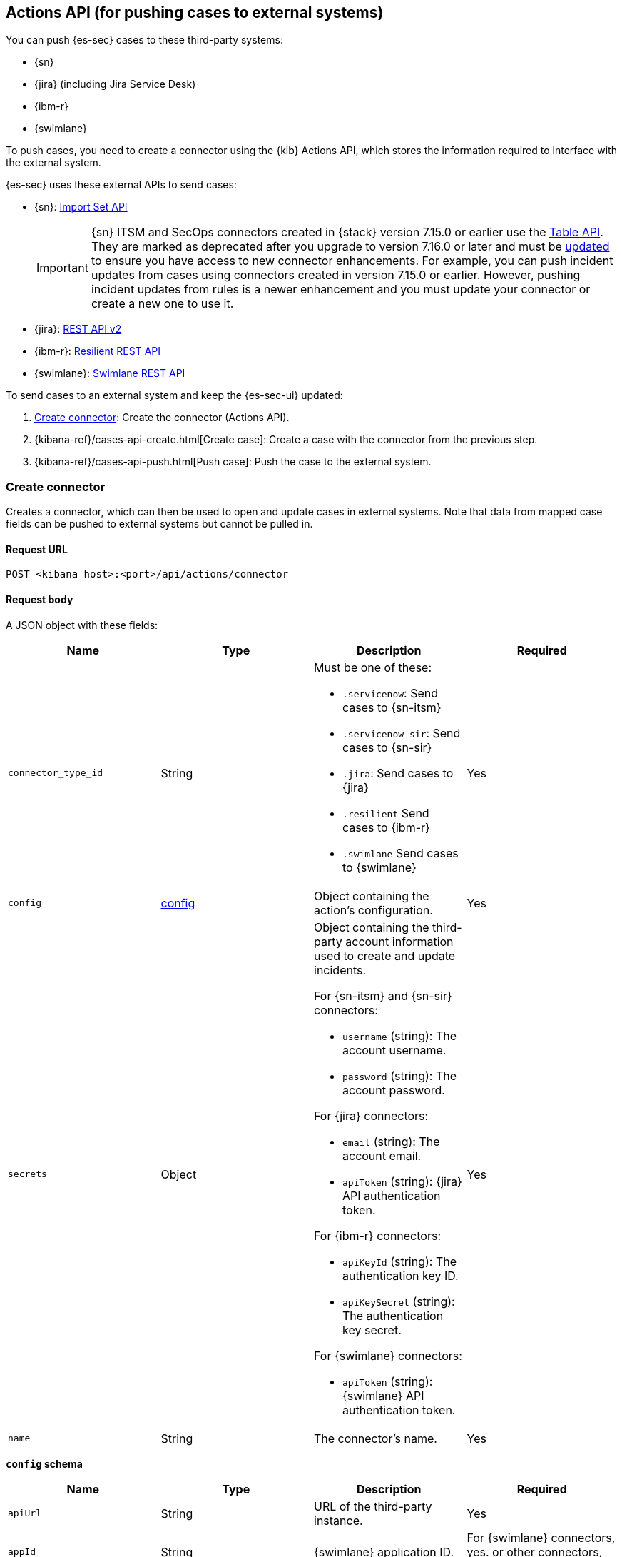 [[actions-api-overview]]
[role="xpack"]
== Actions API (for pushing cases to external systems)

You can push {es-sec} cases to these third-party systems:

* {sn}
* {jira} (including Jira Service Desk)
* {ibm-r}
* {swimlane}


To push cases, you need to create a connector using the {kib} Actions API,
which stores the information required to interface with the external system.

{es-sec} uses these external APIs to send cases:

* {sn}: https://developer.servicenow.com/dev.do#!/reference/api/rome/rest/c_ImportSetAPI[Import Set API]
+
IMPORTANT: {sn} ITSM and SecOps connectors created in {stack} version 7.15.0 or earlier use the https://developer.servicenow.com/dev.do#!/reference/api/quebec/rest/c_TableAPI[Table API]. They are marked as deprecated after you upgrade to version 7.16.0 or later and must be <<post-upgrade-deprecated-sn-connector, updated>> to ensure you have access to new connector enhancements. For example, you can push incident updates from cases using connectors created in version 7.15.0 or earlier. However, pushing incident updates from rules is a newer enhancement and you must update your connector or create a new one to use it.

* {jira}: https://developer.atlassian.com/cloud/jira/platform/rest/v2/[REST API v2]
* {ibm-r}: https://developer.ibm.com/security/resilient/rest/[Resilient REST API]
* {swimlane}: https://swimlane.com/knowledge-center/docs/developer-guide/rest-api/[Swimlane REST API]

To send cases to an external system and keep the {es-sec-ui} updated:

. <<register-connector>>: Create the connector (Actions API).
. {kibana-ref}/cases-api-create.html[Create case]: Create a case with the connector from the previous step.
. {kibana-ref}/cases-api-push.html[Push case]: Push the case to the external system.

[[register-connector]]
=== Create connector

Creates a connector, which can then be used to open and update cases in external
systems. Note that data from mapped case fields can be pushed to external systems but cannot be pulled in.


==== Request URL

`POST <kibana host>:<port>/api/actions/connector`

==== Request body

A JSON object with these fields:

[width="100%",options="header"]
|==============================================
|Name |Type |Description |Required

|`connector_type_id` |String a|Must be one of these:

* `.servicenow`: Send cases to {sn-itsm}
* `.servicenow-sir`: Send cases to {sn-sir}
* `.jira`: Send cases to {jira}
* `.resilient` Send cases to {ibm-r}
* `.swimlane` Send cases to {swimlane}
|Yes
|`config` |<<config-schema, config>> |Object containing the action's
configuration. |Yes
|`secrets` |Object a|Object containing the third-party account information used
to create and update incidents.

For {sn-itsm} and {sn-sir} connectors:

* `username` (string): The account username.
* `password` (string): The account password.

For {jira} connectors:

* `email` (string): The account email.
* `apiToken` (string): {jira} API authentication token.

For {ibm-r} connectors:

* `apiKeyId` (string): The authentication key ID.
* `apiKeySecret` (string): The authentication key secret.

For {swimlane} connectors:

* `apiToken` (string): {swimlane} API authentication token.

|Yes

|`name` |String |The connector's name. |Yes
|==============================================

[[config-schema]]
*`config` schema*

[width="100%",options="header"]
|==============================================
|Name |Type |Description |Required

|`apiUrl` |String |URL of the third-party instance. |Yes
|`appId` |String |{swimlane} application ID. |For {swimlane} connectors, yes. or other
connectors, no.
|`connectorType` |String a|The type of the connector.

Must be one of these:

* `all`
* `alerts`
* `cases`

|For {swimlane} connectors, yes. For other
connectors, no.
|`mappings` |Object a| The field mapping.

Must be:

* `alertIdConfig` (Object): Mapping for the alert ID.
* `caseIdConfig` (Object): Mapping for the case ID.
* `caseNameConfig` (Object): Mapping for the case name.
* `commentsConfig` (Object): Mapping for the case comments.
* `ruleNameConfig` (Object): Mapping for the name of the alert's rule.
* `severityConfig` (Object): Mapping for the severity.
* `descriptionConfig` (Object): Mapping for the case description.

The object of each attribute in the `mappings` must be:

* `id` (string): The id of the field in {swimlane}.
* `key` (string): The key of the field in {swimlane}.
* `name` (string): The name of the field in {swimlane}.
* `fieldType` (Object): The type of the field in {swimlane}.

|For {swimlane} connectors, yes. or other
connectors, no.
|`projectKey` |String |{jira} project key. |For {jira} connectors, yes. For other
connectors, no.
|`orgId` |String |{ibm-r} organization ID. |For {ibm-r} connectors, yes. For
other connectors, no.
|==============================================

===== Example requests

Creates a {sn-itsm} connector:

[source,sh]
--------------------------------------------------
POST api/actions/connector
{
  "connector_type_id": ".servicenow",
  "config": {
    "apiUrl": "https://dev87359.service-now.com",
  },
  "secrets": {
    "username": "admin",
    "password": "securePassword123!"
  },
  "name": "ServiceNow ITSM"
}
--------------------------------------------------

Creates a {sn-sir} connector:

[source,sh]
--------------------------------------------------
POST api/actions/connector
{
  "connector_type_id": ".servicenow-sir",
  "config": {
    "apiUrl": "https://dev87359.service-now.com",
  },
  "secrets": {
    "username": "admin",
    "password": "securePassword123!"
  },
  "name": "ServiceNow SecOps"
}
--------------------------------------------------

Creates a {jira} connector:

[source,sh]
--------------------------------------------------
POST api/actions/connector
{
  "connector_type_id": ".jira",
  "config": {
    "apiUrl": "https://hms.atlassian.net",
    "projectKey": "HMS"
  },
  "secrets": {
    "email": "admin@hms.gov.co.uk",
    "apiToken": "my-api-token"
  },
  "name": "Jira"
}
--------------------------------------------------
// KIBANA

Creates an {ibm-r} connector:

[source,sh]
--------------------------------------------------
POST api/actions/connector
{
  "connector_type_id": ".resilient",
  "config": {
    "apiUrl": "https://ibm-resilient.siem.estc.dev",
    "orgId": "201"
  },
  "secrets": {
    "apiKeyId": "2ad2bbd3-7cd2-3096-9619-de13c5ab70ca",
    "apiKeySecret": "Hzol67ZoeATAR-8pQxSp3q_NPTDtWU6_QNBoCSCA-ic"
  },
  "name": "IBM"
}
--------------------------------------------------
// KIBANA

Creates a {swimlane} connector:

[source,sh]
--------------------------------------------------
POST api/actions/connector
{
   "name":"Swimlane",
   "config":{
      "connectorType":"all",
      "mappings":{
         "ruleNameConfig":{
            "id":"b6fst",
            "name":"Alert Name",
            "key":"alert-name",
            "fieldType":"text"
         },
         "alertIdConfig":{
            "id":"bpvow",
            "name":"Alert ID",
            "key":"alert-id",
            "fieldType":"text"
         },
         "caseIdConfig":{
            "id":"be1mi",
            "name":"Case ID",
            "key":"case-id",
            "fieldType":"text"
         },
         "caseNameConfig":{
            "id":"bnxnr",
            "name":"Case Name",
            "key":"case-name",
            "fieldType":"text"
         },
         "commentsConfig":{
            "id":"bu18d",
            "name":"Comments",
            "key":"comments",
            "fieldType":"comments"
         },
         "severityConfig":{
            "id":"b71ik",
            "name":"severity",
            "key":"severity",
            "fieldType":"text"
         },
         "descriptionConfig":{
            "id":"b5zrn",
            "name":"Description",
            "key":"description",
            "fieldType":"text"
         }
      },
      "appId":"myAppID",
      "apiUrl":"https://myswimlaneinstance.com"
   },
   "secrets":{
      "apiToken":"secureToken"
   }
}
--------------------------------------------------
// KIBANA

===== Response code

`200`::
   Indicates a successful call.

==== Response payload

A JSON object with a connector `id` that is required to push cases to {sn}.

===== Example response

{sn} connector:

[source,json]
--------------------------------------------------
{
  "id": "f07a60c7-a340-4cb1-93b8-1f5e35dc56b1",
  "connector_type_id": ".servicenow",
  "name": "SN API 2",
  "config": {
    "apiUrl": "https://dev185413.service-now.com",
  },
  "isPreconfigured": false
}
--------------------------------------------------

[[update-connector]]
=== Update connector

Updates a connector.


==== Request URL

`PUT <kibana host>:<port>/api/actions/connector/<connector ID>`

===== URL parts

The URL must include the `connector ID` of the connector you are updating.
Call {kibana-ref}/cases-api-find-connectors.html[find connectors] to retrieve
connector IDs.

==== Request body

A JSON object with the fields you want to update:

[width="100%",options="header"]
|==============================================
|Name |Type |Description |Required

|`config` |<<config-update-schema, config>> |Object containing the action's
configuration. |Yes
|`secrets` |Object a|Object containing the third-party account information used
to create and update incidents.

For {sn} connectors:

* `username` (string): The account username.
* `password` (string): The account password.

For {jira} connectors:

* `email` (string): The account email.
* `apiToken` (string): {jira} API authentication token.

For {ibm-r} connectors:

* `apiKeyId` (string): The authentication key ID.
* `apiKeySecret` (string): The authentication key secret.

For {swimlane} connectors:

* `apiToken` (string): {swimlane} API authentication token.

|Yes

|`name` |String |The connector's name. |Yes
|==============================================

[[config-update-schema]]
*`config` schema*

[width="100%",options="header"]
|==============================================
|Name |Type |Description |Required

|`apiUrl` |String |URL of the third-party instance. |Yes
|`connectorType` |String a|The type of the connector.

Must be one of these:

* `all`
* `alerts`
* `cases`

|For {swimlane} connectors, yes. For other
connectors, no.
|`mappings` |Object a| The field mapping.

Must be:

* `alertIdConfig` (Object): Mapping for the alert ID.
* `caseIdConfig` (Object): Mapping for the case ID.
* `caseNameConfig` (Object): Mapping for the case name.
* `commentsConfig` (Object): Mapping for the case comments.
* `ruleNameConfig` (Object): Mapping for the name of the alert's rule.
* `severityConfig` (Object): Mapping for the severity.
* `descriptionConfig` (Object): Mapping for the case description.

The object of each attribute in the `mappings` must be:

* `id` (string): The id of the field in {swimlane}.
* `key` (string): The key of the field in {swimlane}.
* `name` (string): The name of the field in {swimlane}.
* `fieldType` (Object): The type of the field in {swimlane}.

|For {swimlane} connectors, yes. or other
connectors, no.
|`projectKey` |String |{jira} project key. |For {jira} connectors, yes. For other
connectors, no.
|`orgId` |String |{ibm-r} organization ID. |For {ibm-r} connectors, yes. For
other connectors, no.
|==============================================

===== Example request

Updates the `description` field mapping of connector ID
`61787f53-4eee-4741-8df6-8fe84fa616f7`:

[source,sh]
--------------------------------------------------
PUT api/actions/connector/61787f53-4eee-4741-8df6-8fe84fa616f7
{
  "config": {
    "apiUrl": "https://dev357417.service-now.com",
        },
  "name": "SN API",
  "secrets": {
    "password": "stongpassword123!",
    "username": "admin"
  }
}
--------------------------------------------------
// KIBANA

==== Response code

`200`::
   Indicates a successful call.

==== Response payload

The updated JSON connector object.

===== Example response

[source,json]
--------------------------------------------------
{
  "id": "61787f53-4eee-4741-8df6-8fe84fa616f7",
  "connector_type_id": ".servicenow",
  "name": "ServiceNow",
  "config": {
    "apiUrl": "https://dev78437.service-now.com",
  }
}
--------------------------------------------------

[[cases-actions-api-execute]]
=== Create or update an external incident

Creates a new or updates an existing external incident from a {es-sec} case.


NOTE: You can only send cases to external systems after you have
<<register-connector, created>> a connector.

==== Request URL

`POST <kibana host>:<port>/api/actions/connector/<connector ID>/_execute`

===== URL parts

The URL must include the connector ID. Call
{kibana-ref}/cases-get-configuration.html[get case configuration] to retrieve
the currently used connector ID, or
{kibana-ref}/cases-api-find-connectors.html[find connectors] to
retrieve all connectors IDs.

==== Request body

A JSON object with these fields:

[width="100%",options="header"]
|==============================================
|Name |Type |Description |Required

|`params` |<<case-conf-params, params>> |Contains the {es-sec} case details
for which you are opening or updating an external incident. |Yes
|==============================================

[[case-conf-params]]
*`params` schema*

|==============================================
|Name |Type |Description |Required


|`subAction` |String|The action to be performed. When opening or updating cases
in external systems, must be: `pushToService`. |Yes
|`subActionParams` |<<subaction-params, subActionParams>> |Case details to send
to external systems. |Yes
|==============================================

[[subaction-params]]
*`subActionParams` schema*
|==============================================
|Name |Type |Description |Required
|`incident` |<<subaction-params-incident, incident>> |The incident. |Yes
|`comments` |Object[] a|Array containing case comments:

* `commentId` (string, required): The comment ID.
* `comment` (string, required): The comment text.

|No
|==============================================

[[subaction-params-incident]]
*`incident` schema*
|==============================================
|Name |Type |Description |Required
|`alertId` |String |The alert ID. |No. Valid only for {swimlane} connectors.
|`caseId` |String |The case ID. |No. Valid only for {swimlane} connectors.
|`caseName` |String |The case name. |No. Valid only for {swimlane} connectors.
|`dest_ip` |String |A comma separated list of destination IPs. |No. Valid only for {sn-sir} connectors.
|`description` |String |The case description. |No
|`externalId` |String |The external incident/issue ID. |No, only required when updating an existing issue.
|`impact` |String |{sn-itsm} incident impact. |No. Valid only for {sn-itsm} connectors.
|`incidentTypes` |String |{ibm-r} incident types. |No. Valid only for {ibm-r} connectors.
|`issueType` |String |{jira} issue type. |No. Valid only for {jira} connectors.
|`labels` |String |{jira} issue labels. |No. Valid only for {jira} connectors.
|`malware_hash` |String |A comma separated list of malware hashes. |No. Valid only for {sn-sir} connectors.
|`malware_url` |String |A comma separated list of malware URLs. |No. Valid only for {sn-sir} connectors.
|`name` |String |{ibm-r} organization incident name. |Yes. Valid only for {ibm-r} connectors.
|`parent` |String |{jira} issue parent. |No. Valid only for {jira} connectors.
|`priority` |String |{jira} issue priority. |No. Valid only for {jira} and {sn-sir} connectors.
|`ruleName` |String |The name of the alert's rule. |No. Valid only for {swimlane} connectors.
|`severity` |String |{sn-itsm} incident severity. |No. Valid only for {sn-itsm} and {swimlane} connectors.
|`severityCode` |String |{ibm-r} incident severity code. |No. Valid only for {ibm-r} connectors.
|`short_description` |String |{sn} incident name. |Yes. Valid only for {sn} connectors.
|`source_ip` |String |A comma separated list of source IPs. |No. Valid only for {sn-sir} connectors.
|`summary` |String |{jira} issue title. |Yes. Valid only for {jira} connectors.
|`urgency` |String |{sn-itsm} incident urgency. |No. Valid only for {sn-itsm} connectors.
|==============================================

NOTE: When updating an existing case, call
{kibana-ref}/cases-api-get-case.html[get case] or
{kibana-ref}/cases-api-find-cases.html[find cases] to retrieve the `externalId`.
In the case JSON object, the `externalId` value is stored in the
`external_service` field.

===== Example requests

Creates a new {sn} incident:

[source,sh]
--------------------------------------------------
POST api/actions/connector/7349772f-421a-4de3-b8bb-2d9b22ccee30/_execute
{
  "params": {
    "subAction": "pushToService",
    "subActionParams": {
      "comments": [
        {
          "commentId": "dda30310-732a-11ea-a0b2-c51ea50a58e2",
          "comment": "Comment about the incident",
        }
      ],
      "incident": {
        "description": "Description of the incident",
        "short_description": "Incident name"
      }
    }
  }
}
--------------------------------------------------
// KIBANA

Updates an existing {sn} incident:

[source,sh]
--------------------------------------------------
POST api/actions/connector/7349772f-421a-4de3-b8bb-2d9b22ccee30/_execute
{
  "params": {
    "subAction": "pushToService",
    "subActionParams": {
      "comments": [
        {
          "commentId": "8ef6d660-732f-11ea-a0b2-c51ea50a58e2",
          "comment": "Comment about the incident",
        }
      ],
      "incident": {
        "externalId": "cc6ef44bdb7300106ba884da0b9619cf",
        "short_description": "Incident name"
      }
    }
  }
}
--------------------------------------------------
// KIBANA

==== Response code

`200`::
   Indicates a successful call.

==== Response payload

A JSON object with the ID and the URL of the external incident.

===== Example response

[source,json]
--------------------------------------------------
{
  "status": "ok",
  "actionId": "61787f53-4eee-4741-8df6-8fe84fa616f7",
  "data": {
    "title": "INC0010012",
    "id": "62dc3c8bdb7300106ba884da0b9619ea",
    "pushedDate": "2020-03-31T09:01:33.000Z",
    "url": "https://dev78437.service-now.com/nav_to.do?uri=incident.do?sys_id=62dc3c8bdb7300106ba884da0b9619ea",
    "comments": [
      {
        "commentId": "dda30310-732a-11ea-a0b2-c51ea50a58e2",
        "pushedDate": "2020-03-31T09:01:34.000Z"
      }
    ]
  }
}
--------------------------------------------------
